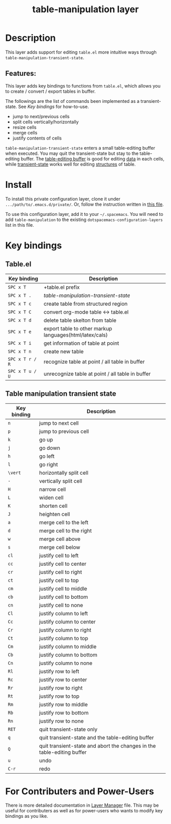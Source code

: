 #+TITLE: table-manipulation layer

#+STARTUP: content indent align inlineimages entitiespretty
# The maximum height of the logo should be 200 pixels.

# TOC links should be GitHub style anchors.
* Table of Contents                                        :TOC_4_gh:noexport:
- [[#description][Description]]
  - [[#features][Features:]]
- [[#install][Install]]
- [[#key-bindings][Key bindings]]
  - [[#tableel][Table.el]]
  - [[#table-manipulation-transient-state][Table manipulation transient state]]
- [[#for-contributers-and-power-users][For Contributers and Power-Users]]

* Description
This layer adds support for editing =table.el= more intuitive ways through
=table-manipulation-transient-state=.

** Features:
This layer adds key bindings to functions from =table.el=, which allows you to create /
convert / export tables in buffer.

The followings are the list of commands been implemented as a transient-state.
See [[*Key bindings][Key bindings]] for how-to-use.
- jump to next/previous cells
- split cells vertically/horizontally
- resize cells
- merge cells
- justify contents of cells

=table-manipulation-transient-state= enters a small table-editing buffer when executed.
You may quit the transient-state but stay to the table-editing buffer.
The _table-editing buffer_ is good for editing _data_ in each cells,
while _transient-state_ works well for editing _structures_ of table.

[[./img/table-manipulation.png]]

* Install
To install this private configuration layer, clone it under =.../path/to/.emacs.d/private/=.
Or, follow the instruction written in [[file:layer-manager.org::*Install%20This%20Layer][this file]].

To use this configuration layer, add it to your =~/.spacemacs=. You will need to add
=table-manipulation= to the existing =dotspacemacs-configuration-layers= list in this file.

* Key bindings
** Table.el

| Key binding     | Description                                                                 |
|-----------------+-----------------------------------------------------------------------------|
| ~SPC x T~       | +table.el prefix                                                            |
| ~SPC x T .~     | [[*Table manipulation transient state][table-manipulation-transient-state]] |
| ~SPC x T c~     | create table from structured region                                         |
| ~SPC x T C~     | convert org-mode table <-> table.el                                         |
| ~SPC x T d~     | delete table skelton from table                                             |
| ~SPC x T e~     | export table to other markup languages(html/latex/cals)                     |
| ~SPC x T i~     | get information of table at point                                           |
| ~SPC x T n~     | create new table                                                            |
| ~SPC x T r / R~ | recognize table at point / all table in buffer                              |
| ~SPC x T u / U~ | unrecognize table at point / all table in buffer                            |

** Table manipulation transient state

| Key binding | Description                                                            |
|-------------+------------------------------------------------------------------------|
| ~n~         | jump to next cell                                                      |
| ~p~         | jump to previous cell                                                  |
|-------------+------------------------------------------------------------------------|
| ~k~         | go up                                                                  |
| ~j~         | go down                                                                |
| ~h~         | go left                                                                |
| ~l~         | go right                                                               |
|-------------+------------------------------------------------------------------------|
| ~\vert~         | horizontally split cell                                                |
| ~-~         | vertically split cell                                                  |
|-------------+------------------------------------------------------------------------|
| ~H~         | narrow cell                                                            |
| ~L~         | widen cell                                                             |
| ~K~         | shorten cell                                                           |
| ~J~         | heighten cell                                                          |
|-------------+------------------------------------------------------------------------|
| ~a~         | merge cell to the left                                                 |
| ~d~         | merge cell to the right                                                |
| ~w~         | merge cell  above                                                      |
| ~s~         | merge cell below                                                       |
|-------------+------------------------------------------------------------------------|
| ~cl~        | justify cell to left                                                   |
| ~cc~        | justify cell to center                                                 |
| ~cr~        | justify cell to right                                                  |
| ~ct~        | justify cell to top                                                    |
| ~cm~        | justify cell to middle                                                 |
| ~cb~        | justify cell to bottom                                                 |
| ~cn~        | justify cell to none                                                   |
|-------------+------------------------------------------------------------------------|
| ~Cl~        | justify column to left                                                 |
| ~Cc~        | justify column to center                                               |
| ~Cr~        | justify column to right                                                |
| ~Ct~        | justify column to top                                                  |
| ~Cm~        | justify column to middle                                               |
| ~Cb~        | justify column to bottom                                               |
| ~Cn~        | justify column to none                                                 |
|-------------+------------------------------------------------------------------------|
| ~Rl~        | justify row to left                                                    |
| ~Rc~        | justify row to center                                                  |
| ~Rr~        | justify row to right                                                   |
| ~Rt~        | justify row to top                                                     |
| ~Rm~        | justify row to middle                                                  |
| ~Rb~        | justify row to bottom                                                  |
| ~Rn~        | justify row to none                                                    |
|-------------+------------------------------------------------------------------------|
| ~RET~       | quit transient-state only                                              |
| ~q~         | quit transient-state and the table-editing buffer                      |
| ~Q~         | quit transient-state and abort the changes in the table-editing buffer |
| ~u~         | undo                                                                   |
| ~C-r~       | redo                                                                   |

* For Contributers and Power-Users
There is more detailed documentation in [[file:layer-manager.org][Layer Manager]] file.
This may be useful for contributers as well as for power-users who wants to modify
key bindings as you like.

# Use GitHub URLs if you wish to link a Spacemacs documentation file or its heading.
# Examples:
# [[https://github.com/syl20bnr/spacemacs/blob/master/doc/VIMUSERS.org#sessions]]
# [[https://github.com/syl20bnr/spacemacs/blob/master/layers/%2Bfun/emoji/README.org][Link to Emoji layer README.org]]
# If space-doc-mode is enabled, Spacemacs will open a local copy of the linked file.
